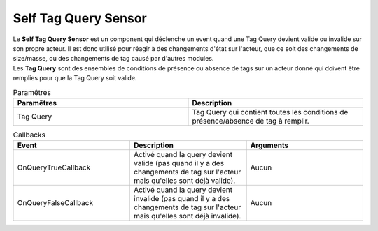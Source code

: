 Self Tag Query Sensor
=====

| Le **Self Tag Query Sensor** est un component qui déclenche un event quand une Tag Query devient valide ou invalide sur son propre acteur. Il est donc utilisé pour réagir à des changements d'état sur l'acteur, que ce soit des changements de size/masse, ou des changements de tag causé par d'autres modules.
| Les **Tag Query** sont des ensembles de conditions de présence ou absence de tags sur un acteur donné qui doivent être remplies pour que la Tag Query soit valide.

.. list-table:: Paramêtres
   :widths: 20 20
   :header-rows: 1

   * - Paramêtres
     - Description
   * - Tag Query
     - Tag Query qui contient toutes les conditions de présence/absence de tag à remplir.
   
.. list-table:: Callbacks
   :widths: 20 20 20
   :header-rows: 1

   * - Event
     - Description
     - Arguments
   * - OnQueryTrueCallback
     - Activé quand la query devient valide (pas quand il y a des changements de tag sur l'acteur mais qu'elles sont déjà valide).
     - Aucun
   * - OnQueryFalseCallback
     - Activé quand la query devient invalide (pas quand il y a des changements de tag sur l'acteur mais qu'elles sont déjà invalide).
     - Aucun